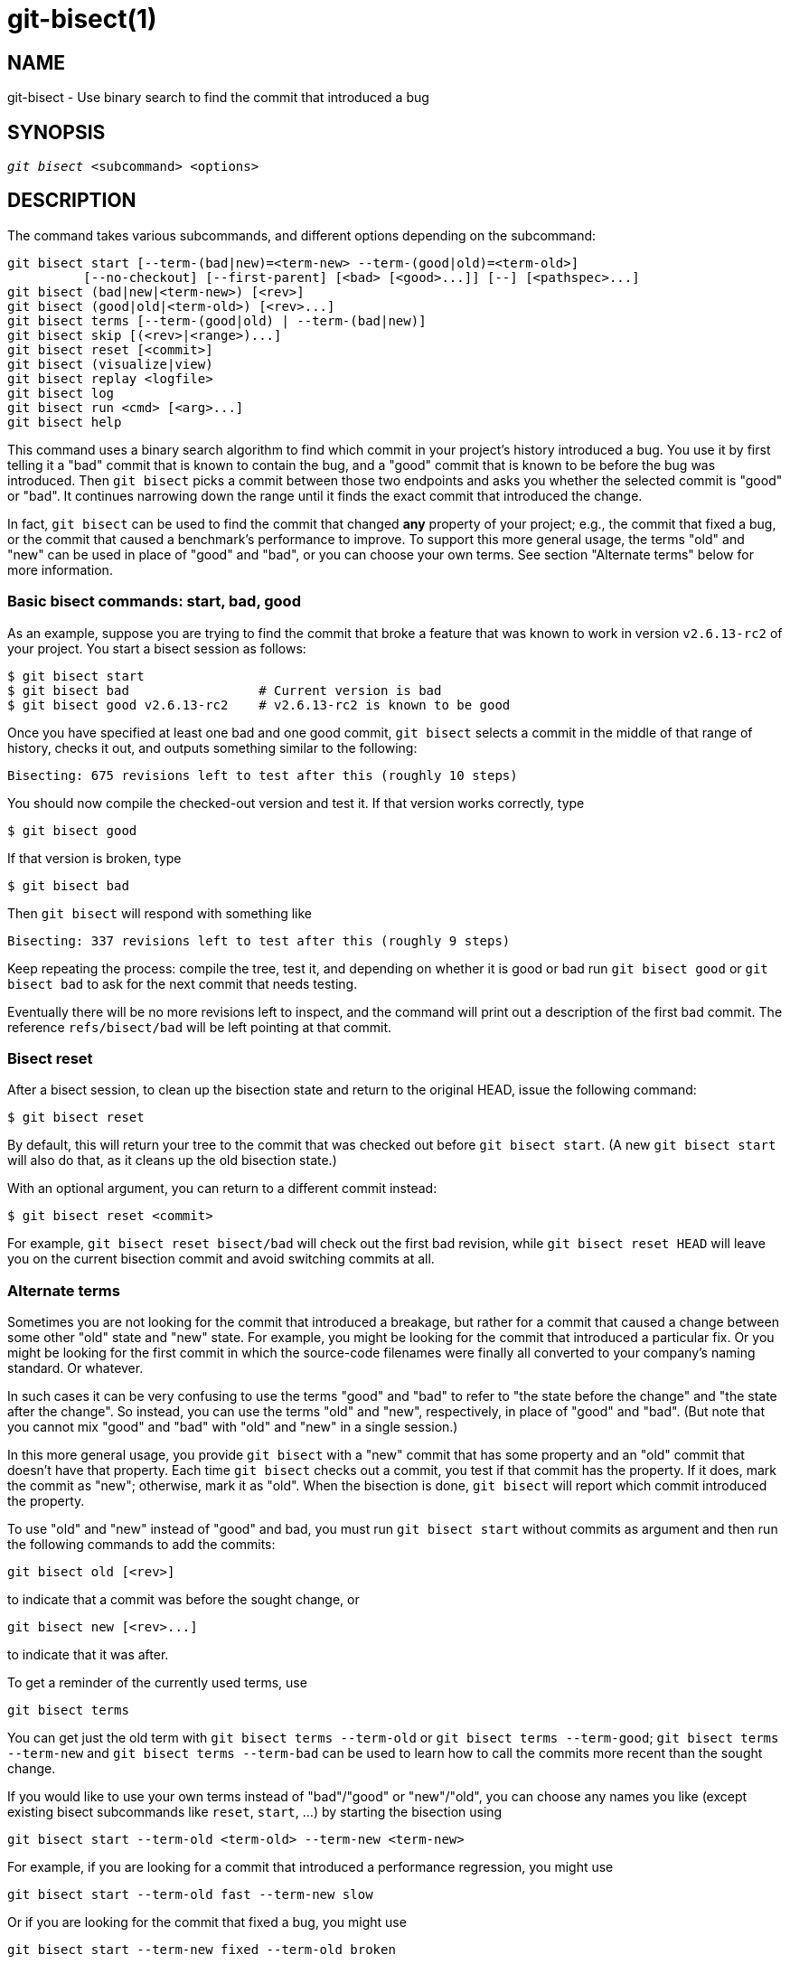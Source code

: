 git-bisect(1)
=============

NAME
----
git-bisect - Use binary search to find the commit that introduced a bug


SYNOPSIS
--------
[verse]
'git bisect' <subcommand> <options>

DESCRIPTION
-----------
The command takes various subcommands, and different options depending
on the subcommand:

 git bisect start [--term-(bad|new)=<term-new> --term-(good|old)=<term-old>]
		  [--no-checkout] [--first-parent] [<bad> [<good>...]] [--] [<pathspec>...]
 git bisect (bad|new|<term-new>) [<rev>]
 git bisect (good|old|<term-old>) [<rev>...]
 git bisect terms [--term-(good|old) | --term-(bad|new)]
 git bisect skip [(<rev>|<range>)...]
 git bisect reset [<commit>]
 git bisect (visualize|view)
 git bisect replay <logfile>
 git bisect log
 git bisect run <cmd> [<arg>...]
 git bisect help

This command uses a binary search algorithm to find which commit in
your project's history introduced a bug. You use it by first telling
it a "bad" commit that is known to contain the bug, and a "good"
commit that is known to be before the bug was introduced. Then `git
bisect` picks a commit between those two endpoints and asks you
whether the selected commit is "good" or "bad". It continues narrowing
down the range until it finds the exact commit that introduced the
change.

In fact, `git bisect` can be used to find the commit that changed
*any* property of your project; e.g., the commit that fixed a bug, or
the commit that caused a benchmark's performance to improve. To
support this more general usage, the terms "old" and "new" can be used
in place of "good" and "bad", or you can choose your own terms. See
section "Alternate terms" below for more information.

Basic bisect commands: start, bad, good
~~~~~~~~~~~~~~~~~~~~~~~~~~~~~~~~~~~~~~~

As an example, suppose you are trying to find the commit that broke a
feature that was known to work in version `v2.6.13-rc2` of your
project. You start a bisect session as follows:

------------------------------------------------
$ git bisect start
$ git bisect bad                 # Current version is bad
$ git bisect good v2.6.13-rc2    # v2.6.13-rc2 is known to be good
------------------------------------------------

Once you have specified at least one bad and one good commit, `git
bisect` selects a commit in the middle of that range of history,
checks it out, and outputs something similar to the following:

------------------------------------------------
Bisecting: 675 revisions left to test after this (roughly 10 steps)
------------------------------------------------

You should now compile the checked-out version and test it. If that
version works correctly, type

------------------------------------------------
$ git bisect good
------------------------------------------------

If that version is broken, type

------------------------------------------------
$ git bisect bad
------------------------------------------------

Then `git bisect` will respond with something like

------------------------------------------------
Bisecting: 337 revisions left to test after this (roughly 9 steps)
------------------------------------------------

Keep repeating the process: compile the tree, test it, and depending
on whether it is good or bad run `git bisect good` or `git bisect bad`
to ask for the next commit that needs testing.

Eventually there will be no more revisions left to inspect, and the
command will print out a description of the first bad commit. The
reference `refs/bisect/bad` will be left pointing at that commit.


Bisect reset
~~~~~~~~~~~~

After a bisect session, to clean up the bisection state and return to
the original HEAD, issue the following command:

------------------------------------------------
$ git bisect reset
------------------------------------------------

By default, this will return your tree to the commit that was checked
out before `git bisect start`.  (A new `git bisect start` will also do
that, as it cleans up the old bisection state.)

With an optional argument, you can return to a different commit
instead:

------------------------------------------------
$ git bisect reset <commit>
------------------------------------------------

For example, `git bisect reset bisect/bad` will check out the first
bad revision, while `git bisect reset HEAD` will leave you on the
current bisection commit and avoid switching commits at all.


Alternate terms
~~~~~~~~~~~~~~~

Sometimes you are not looking for the commit that introduced a
breakage, but rather for a commit that caused a change between some
other "old" state and "new" state. For example, you might be looking
for the commit that introduced a particular fix. Or you might be
looking for the first commit in which the source-code filenames were
finally all converted to your company's naming standard. Or whatever.

In such cases it can be very confusing to use the terms "good" and
"bad" to refer to "the state before the change" and "the state after
the change". So instead, you can use the terms "old" and "new",
respectively, in place of "good" and "bad". (But note that you cannot
mix "good" and "bad" with "old" and "new" in a single session.)

In this more general usage, you provide `git bisect` with a "new"
commit that has some property and an "old" commit that doesn't have that
property. Each time `git bisect` checks out a commit, you test if that
commit has the property. If it does, mark the commit as "new";
otherwise, mark it as "old". When the bisection is done, `git bisect`
will report which commit introduced the property.

To use "old" and "new" instead of "good" and bad, you must run `git
bisect start` without commits as argument and then run the following
commands to add the commits:

------------------------------------------------
git bisect old [<rev>]
------------------------------------------------

to indicate that a commit was before the sought change, or

------------------------------------------------
git bisect new [<rev>...]
------------------------------------------------

to indicate that it was after.

To get a reminder of the currently used terms, use

------------------------------------------------
git bisect terms
------------------------------------------------

You can get just the old term with `git bisect terms --term-old`
or `git bisect terms --term-good`; `git bisect terms --term-new`
and `git bisect terms --term-bad` can be used to learn how to call
the commits more recent than the sought change.

If you would like to use your own terms instead of "bad"/"good" or
"new"/"old", you can choose any names you like (except existing bisect
subcommands like `reset`, `start`, ...) by starting the
bisection using

------------------------------------------------
git bisect start --term-old <term-old> --term-new <term-new>
------------------------------------------------

For example, if you are looking for a commit that introduced a
performance regression, you might use

------------------------------------------------
git bisect start --term-old fast --term-new slow
------------------------------------------------

Or if you are looking for the commit that fixed a bug, you might use

------------------------------------------------
git bisect start --term-new fixed --term-old broken
------------------------------------------------

Then, use `git bisect <term-old>` and `git bisect <term-new>` instead
of `git bisect good` and `git bisect bad` to mark commits.

Bisect visualize/view
~~~~~~~~~~~~~~~~~~~~~

To see the currently remaining suspects in 'gitk', issue the following
command during the bisection process (the subcommand `view` can be used
as an alternative to `visualize`):

------------
$ git bisect visualize
------------

Git detects a graphical environment through various environment variables:
`DISPLAY`, which is set in X Window System environments on Unix systems.
`SESSIONNAME`, which is set under Cygwin in interactive desktop sessions.
`MSYSTEM`, which is set under Msys2 and Git for Windows.
`SECURITYSESSIONID`, which may be set on macOS in interactive desktop sessions.

If none of these environment variables is set, 'git log' is used instead.
You can also give command-line options such as `-p` and `--stat`.

------------
$ git bisect visualize --stat
------------

Bisect log and bisect replay
~~~~~~~~~~~~~~~~~~~~~~~~~~~~

After having marked revisions as good or bad, issue the following
command to show what has been done so far:

------------
$ git bisect log
------------

If you discover that you made a mistake in specifying the status of a
revision, you can save the output of this command to a file, edit it to
remove the incorrect entries, and then issue the following commands to
return to a corrected state:

------------
$ git bisect reset
$ git bisect replay that-file
------------

Avoiding testing a commit
~~~~~~~~~~~~~~~~~~~~~~~~~

If, in the middle of a bisect session, you know that the suggested
revision is not a good one to test (e.g. it fails to build and you
know that the failure does not have anything to do with the bug you
are chasing), you can manually select a nearby commit and test that
one instead.

For example:

------------
$ git bisect good/bad			# previous round was good or bad.
Bisecting: 337 revisions left to test after this (roughly 9 steps)
$ git bisect visualize			# oops, that is uninteresting.
$ git reset --hard HEAD~3		# try 3 revisions before what
					# was suggested
------------

Then compile and test the chosen revision, and afterwards mark
the revision as good or bad in the usual manner.

Bisect skip
~~~~~~~~~~~

Instead of choosing a nearby commit by yourself, you can ask Git to do
it for you by issuing the command:

------------
$ git bisect skip                 # Current version cannot be tested
------------

However, if you skip a commit adjacent to the one you are looking for,
Git will be unable to tell exactly which of those commits was the
first bad one.

You can also skip a range of commits, instead of just one commit,
using range notation. For example:

------------
$ git bisect skip v2.5..v2.6
------------

This tells the bisect process that no commit after `v2.5`, up to and
including `v2.6`, should be tested.

Note that if you also want to skip the first commit of the range you
would issue the command:

------------
$ git bisect skip v2.5 v2.5..v2.6
------------

This tells the bisect process that the commits between `v2.5` and
`v2.6` (inclusive) should be skipped.


Cutting down bisection by giving more parameters to bisect start
~~~~~~~~~~~~~~~~~~~~~~~~~~~~~~~~~~~~~~~~~~~~~~~~~~~~~~~~~~~~~~~~

You can further cut down the number of trials, if you know what part of
the tree is involved in the problem you are tracking down, by specifying
pathspec parameters when issuing the `bisect start` command:

------------
$ git bisect start -- arch/i386 include/asm-i386
------------

If you know beforehand more than one good commit, you can narrow the
bisect space down by specifying all of the good commits immediately after
the bad commit when issuing the `bisect start` command:

------------
$ git bisect start v2.6.20-rc6 v2.6.20-rc4 v2.6.20-rc1 --
                   # v2.6.20-rc6 is bad
                   # v2.6.20-rc4 and v2.6.20-rc1 are good
------------

Bisect run
~~~~~~~~~~

If you have a script that can tell if the current source code is good
or bad, you can bisect by issuing the command:

------------
$ git bisect run my_script arguments
------------

Note that the script (`my_script` in the above example) should exit
with code 0 if the current source code is good/old, and exit with a
code between 1 and 127 (inclusive), except 125, if the current source
code is bad/new.

Any other exit code will abort the bisect process. It should be noted
that a program that terminates via `exit(-1)` leaves $? = 255, (see the
exit(3) manual page), as the value is chopped with `& 0377`.

The special exit code 125 should be used when the current source code
cannot be tested. If the script exits with this code, the current
revision will be skipped (see `git bisect skip` above). 125 was chosen
as the highest sensible value to use for this purpose, because 126 and 127
are used by POSIX shells to signal specific error status (127 is for
command not found, 126 is for command found but not executable--these
details do not matter, as they are normal errors in the script, as far as
`bisect run` is concerned).

You may often find that during a bisect session you want to have
temporary modifications (e.g. s/#define DEBUG 0/#define DEBUG 1/ in a
header file, or "revision that does not have this commit needs this
patch applied to work around another problem this bisection is not
interested in") applied to the revision being tested.

To cope with such a situation, after the inner 'git bisect' finds the
next revision to test, the script can apply the patch
before compiling, run the real test, and afterwards decide if the
revision (possibly with the needed patch) passed the test and then
rewind the tree to the pristine state.  Finally the script should exit
with the status of the real test to let the `git bisect run` command loop
determine the eventual outcome of the bisect session.

OPTIONS
-------
--no-checkout::
+
Do not checkout the new working tree at each iteration of the bisection
process. Instead just update the reference named `BISECT_HEAD` to make
it point to the commit that should be tested.
+
This option may be useful when the test you would perform in each step
does not require a checked out tree.
+
If the repository is bare, `--no-checkout` is assumed.

--first-parent::
+
Follow only the first parent commit upon seeing a merge commit.
+
In detecting regressions introduced through the merging of a branch, the merge
commit will be identified as introduction of the bug and its ancestors will be
ignored.
+
This option is particularly useful in avoiding false positives when a merged
branch contained broken or non-buildable commits, but the merge itself was OK.

EXAMPLES
--------

* Automatically bisect a broken build between v1.2 and HEAD:
+
------------
$ git bisect start HEAD v1.2 --      # HEAD is bad, v1.2 is good
$ git bisect run make                # "make" builds the app
$ git bisect reset                   # quit the bisect session
------------

* Automatically bisect a test failure between origin and HEAD:
+
------------
$ git bisect start HEAD origin --    # HEAD is bad, origin is good
$ git bisect run make test           # "make test" builds and tests
$ git bisect reset                   # quit the bisect session
------------

* Automatically bisect a broken test case:
+
------------
$ cat ~/test.sh
#!/bin/sh
make || exit 125                     # this skips broken builds
~/check_test_case.sh                 # does the test case pass?
$ git bisect start HEAD HEAD~10 --   # culprit is among the last 10
$ git bisect run ~/test.sh
$ git bisect reset                   # quit the bisect session
------------
+
Here we use a `test.sh` custom script. In this script, if `make`
fails, we skip the current commit.
`check_test_case.sh` should `exit 0` if the test case passes,
and `exit 1` otherwise.
+
It is safer if both `test.sh` and `check_test_case.sh` are
outside the repository to prevent interactions between the bisect,
make and test processes and the scripts.

* Automatically bisect with temporary modifications (hot-fix):
+
------------
$ cat ~/test.sh
#!/bin/sh

# tweak the working tree by merging the hot-fix branch
# and then attempt a build
if	git merge --no-commit --no-ff hot-fix &&
	make
then
	# run project specific test and report its status
	~/check_test_case.sh
	status=$?
else
	# tell the caller this is untestable
	status=125
fi

# undo the tweak to allow clean flipping to the next commit
git reset --hard

# return control
exit $status
------------
+
This applies modifications from a hot-fix branch before each test run,
e.g. in case your build or test environment changed so that older
revisions may need a fix which newer ones have already. (Make sure the
hot-fix branch is based off a commit which is contained in all revisions
which you are bisecting, so that the merge does not pull in too much, or
use `git cherry-pick` instead of `git merge`.)

* Automatically bisect a broken test case:
+
------------
$ git bisect start HEAD HEAD~10 --   # culprit is among the last 10
$ git bisect run sh -c "make || exit 125; ~/check_test_case.sh"
$ git bisect reset                   # quit the bisect session
------------
+
This shows that you can do without a run script if you write the test
on a single line.

* Locate a good region of the object graph in a damaged repository
+
------------
$ git bisect start HEAD <known-good-commit> [ <boundary-commit> ... ] --no-checkout
$ git bisect run sh -c '
	GOOD=$(git for-each-ref "--format=%(objectname)" refs/bisect/good-*) &&
	git rev-list --objects BISECT_HEAD --not $GOOD >tmp.$$ &&
	git pack-objects --stdout >/dev/null <tmp.$$
	rc=$?
	rm -f tmp.$$
	test $rc = 0'

$ git bisect reset                   # quit the bisect session
------------
+
In this case, when 'git bisect run' finishes, bisect/bad will refer to a commit that
has at least one parent whose reachable graph is fully traversable in the sense
required by 'git pack objects'.

* Look for a fix instead of a regression in the code
+
------------
$ git bisect start
$ git bisect new HEAD    # current commit is marked as new
$ git bisect old HEAD~10 # the tenth commit from now is marked as old
------------
+
or:
------------
$ git bisect start --term-old broken --term-new fixed
$ git bisect fixed
$ git bisect broken HEAD~10
------------

Getting help
~~~~~~~~~~~~

Use `git bisect` to get a short usage description, and `git bisect
help` or `git bisect -h` to get a long usage description.

SEE ALSO
--------
link:git-bisect-lk2009.html[Fighting regressions with git bisect],
linkgit:git-blame[1].

GIT
---
Part of the linkgit:git[1] suite
